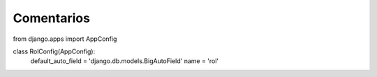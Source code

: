 Comentarios
============

from django.apps import AppConfig


class RolConfig(AppConfig):
    default_auto_field = 'django.db.models.BigAutoField'
    name = 'rol'